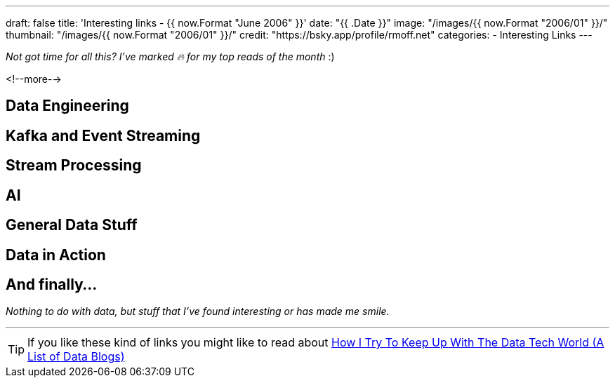 ---
draft: false
title: 'Interesting links - {{ now.Format "June 2006" }}'
date: "{{ .Date }}"
image: "/images/{{ now.Format "2006/01" }}/"
thumbnail: "/images/{{ now.Format "2006/01" }}/"
credit: "https://bsky.app/profile/rmoff.net"
categories:
- Interesting Links
---

_Not got time for all this? I've marked 🔥 for my top reads of the month_ :)

<!--more-->

== Data Engineering

== Kafka and Event Streaming

== Stream Processing


== AI

== General Data Stuff


== Data in Action


== And finally…

_Nothing to do with data, but stuff that I've found interesting or has made me smile._


---

TIP: If you like these kind of links you might like to read about https://rmoff.net/2024/05/22/how-i-try-to-keep-up-with-the-data-tech-world-a-list-of-data-blogs/[How I Try To Keep Up With The Data Tech World (A List of Data Blogs)]
